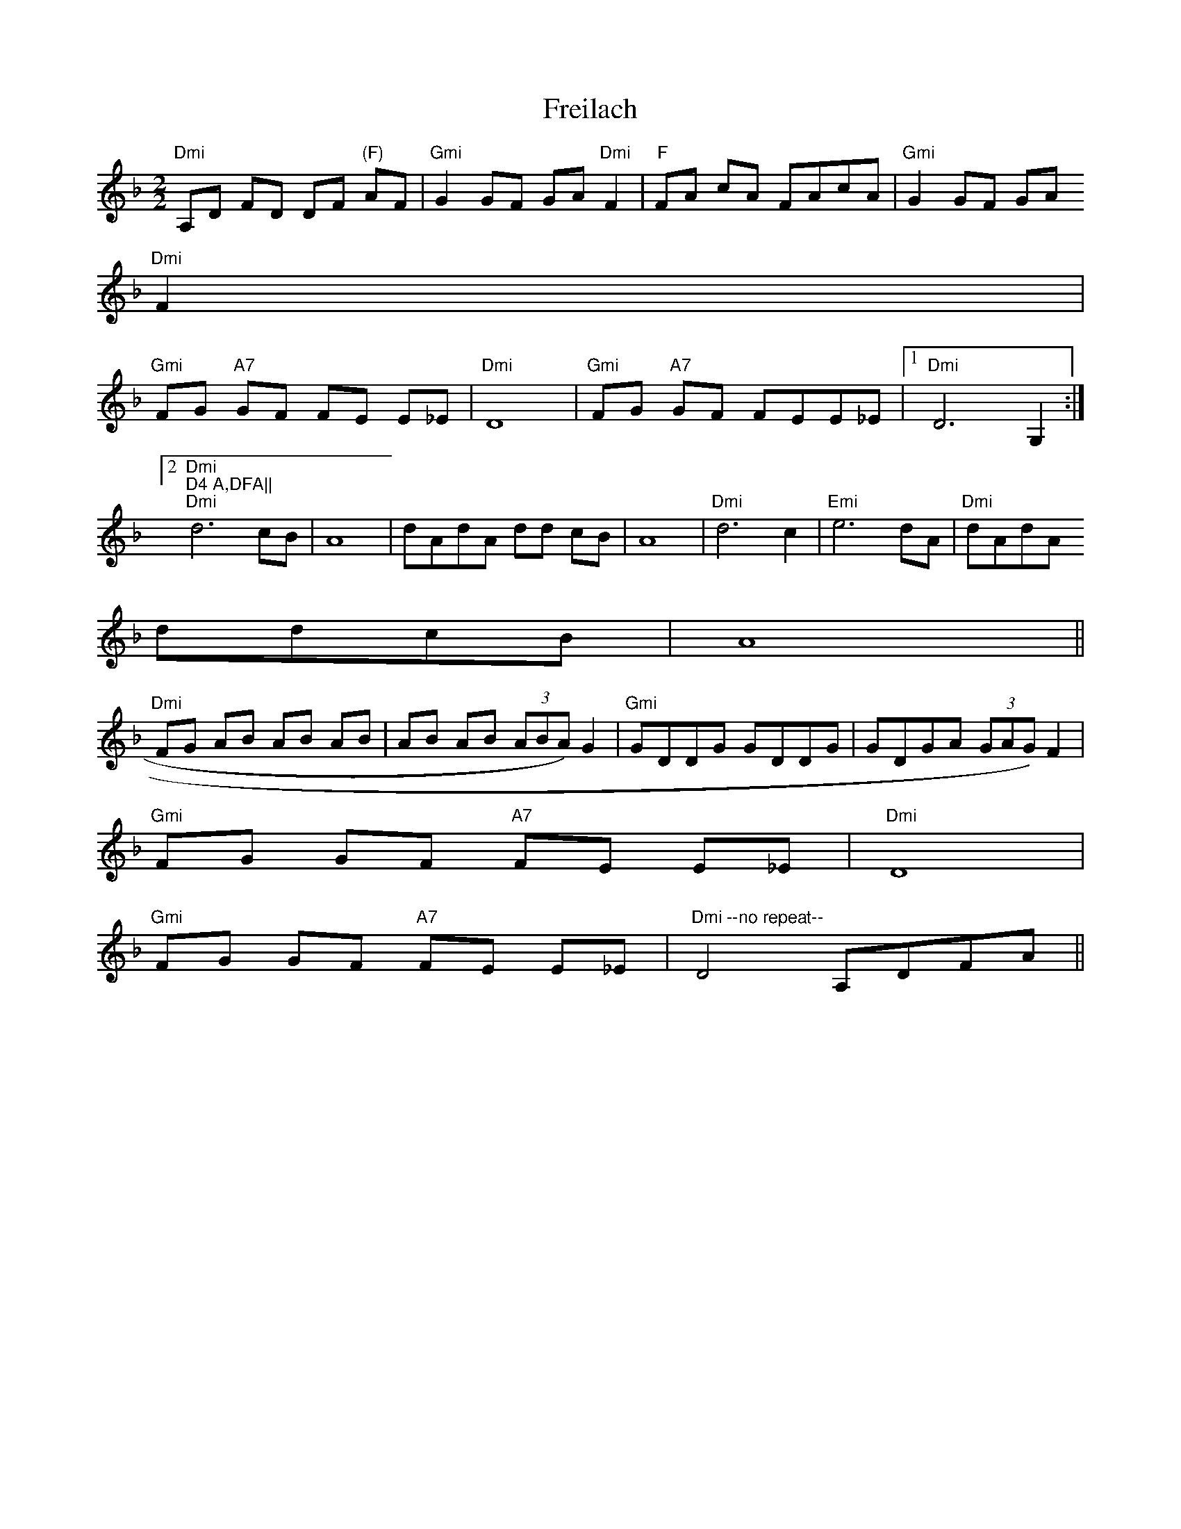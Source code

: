 X:179
T:Freilach
M:2/2
L:1/8
R:Reel
K:Dm
"Dmi"A,D FD DF "(F)"AF|"Gmi"G2 GF GA "Dmi"F2|"F"FA cA FAcA|"Gmi"G2 GF GA
"Dmi"F2|
"Gmi"FG "A7"GF FE E_E|"Dmi"D8|"Gmi"FG "A7"GF FEE_E|1 "Dmi"D6 G,2:|2 "Dmi
"D4 A,DFA||
"Dmi"d6 cB | A8 | dAdA dd cB | A8 | "Dmi"d6 c2 | "Emi"e6 dA | "Dmi"dAdA
ddcB | A8 ||
"Dmi"FG AB AB AB | AB AB (3ABA)G2 | "Gmi"GDDG GDDG | GDGA (3GAG)F2 |
"Gmi"FG GF "A7"FE E_E|"Dmi"D8 |
"Gmi"FG GF "A7"FE E_E|"Dmi --no repeat--"D4 A,DFA||
